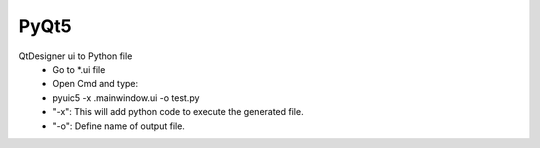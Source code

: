 PyQt5
#####

QtDesigner ui to Python file
   - Go to \*.ui file
   - Open Cmd and type:
   - pyuic5 -x .\mainwindow.ui -o test.py
   - "-x": This will add python code to execute the generated file.
   - "-o": Define name of output file.
